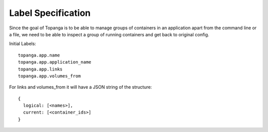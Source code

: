Label Specification
###################
Since the goal of Topanga is to be able to manage groups of containers in an application apart from the command line
or a file, we need to be able to inspect a group of running containers and get back to original config.

Initial Labels::

  topanga.app.name
  topanga.app.application_name
  topanga.app.links
  topanga.app.volumes_from

For links and volumes_from it will have a JSON string of the structure::

  {
    logical: [<names>],
    current: [<container_ids>]
  }

